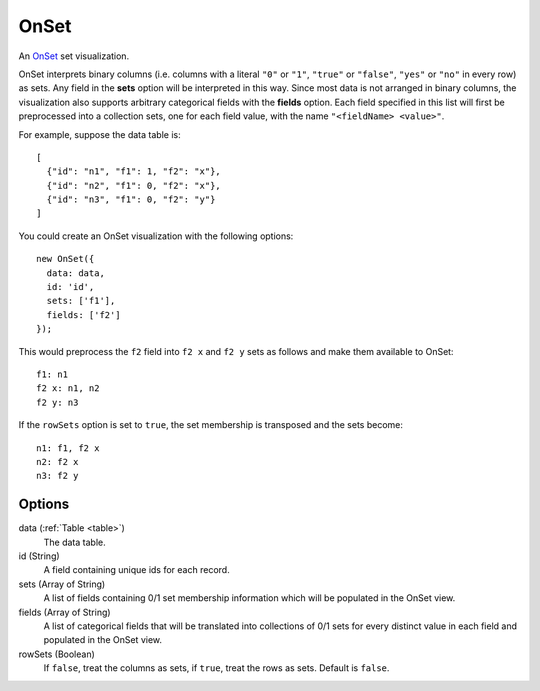 .. _onset_comp:

=============
    OnSet
=============

An `OnSet <http://www.cc.gatech.edu/gvu/ii/setvis/>`_ set visualization.

OnSet interprets binary columns (i.e. columns with a literal ``"0"`` or ``"1"``,
``"true"`` or ``"false"``, ``"yes"`` or ``"no"`` in every row) as sets.
Any field in the **sets** option will be interpreted in
this way. Since most data is not arranged in binary columns, the visualization
also supports arbitrary categorical fields with the **fields** option.
Each field specified in this list will first be preprocessed into a collection
sets, one for each field value, with the name ``"<fieldName> <value>"``.

For example, suppose the data table is: ::

    [
      {"id": "n1", "f1": 1, "f2": "x"},
      {"id": "n2", "f1": 0, "f2": "x"},
      {"id": "n3", "f1": 0, "f2": "y"}
    ]

You could create an OnSet visualization with the following options: ::

    new OnSet({
      data: data,
      id: 'id',
      sets: ['f1'],
      fields: ['f2']
    });

This would preprocess the ``f2`` field into ``f2 x`` and ``f2 y`` sets as follows
and make them available to OnSet: ::

    f1: n1
    f2 x: n1, n2
    f2 y: n3

If the ``rowSets`` option is set to ``true``, the set membership is transposed
and the sets become: ::

    n1: f1, f2 x
    n2: f2 x
    n3: f2 y

Options
=======

data (:ref:`Table <table>`)
    The data table.

id (String)
    A field containing unique ids for each record.

sets (Array of String)
    A list of fields containing 0/1 set membership information which will be
    populated in the OnSet view.

fields (Array of String)
    A list of categorical fields that will be translated into collections of 0/1
    sets for every distinct value in each field and populated in the OnSet view.

rowSets (Boolean)
    If ``false``, treat the columns as sets, if ``true``, treat the rows as
    sets. Default is ``false``.
